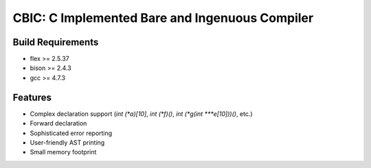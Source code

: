 CBIC: C Implemented Bare and Ingenuous Compiler
=================================================

Build Requirements
------------------
- flex >= 2.5.37
- bison >= 2.4.3
- gcc >= 4.7.3

Features
---------
- Complex declaration support (`int (*a)[10]`, `int (*f)()`, `int (*g(int ***e[10]))()`, etc.)
- Forward declaration
- Sophisticated error reporting
- User-friendly AST printing
- Small memory footprint
